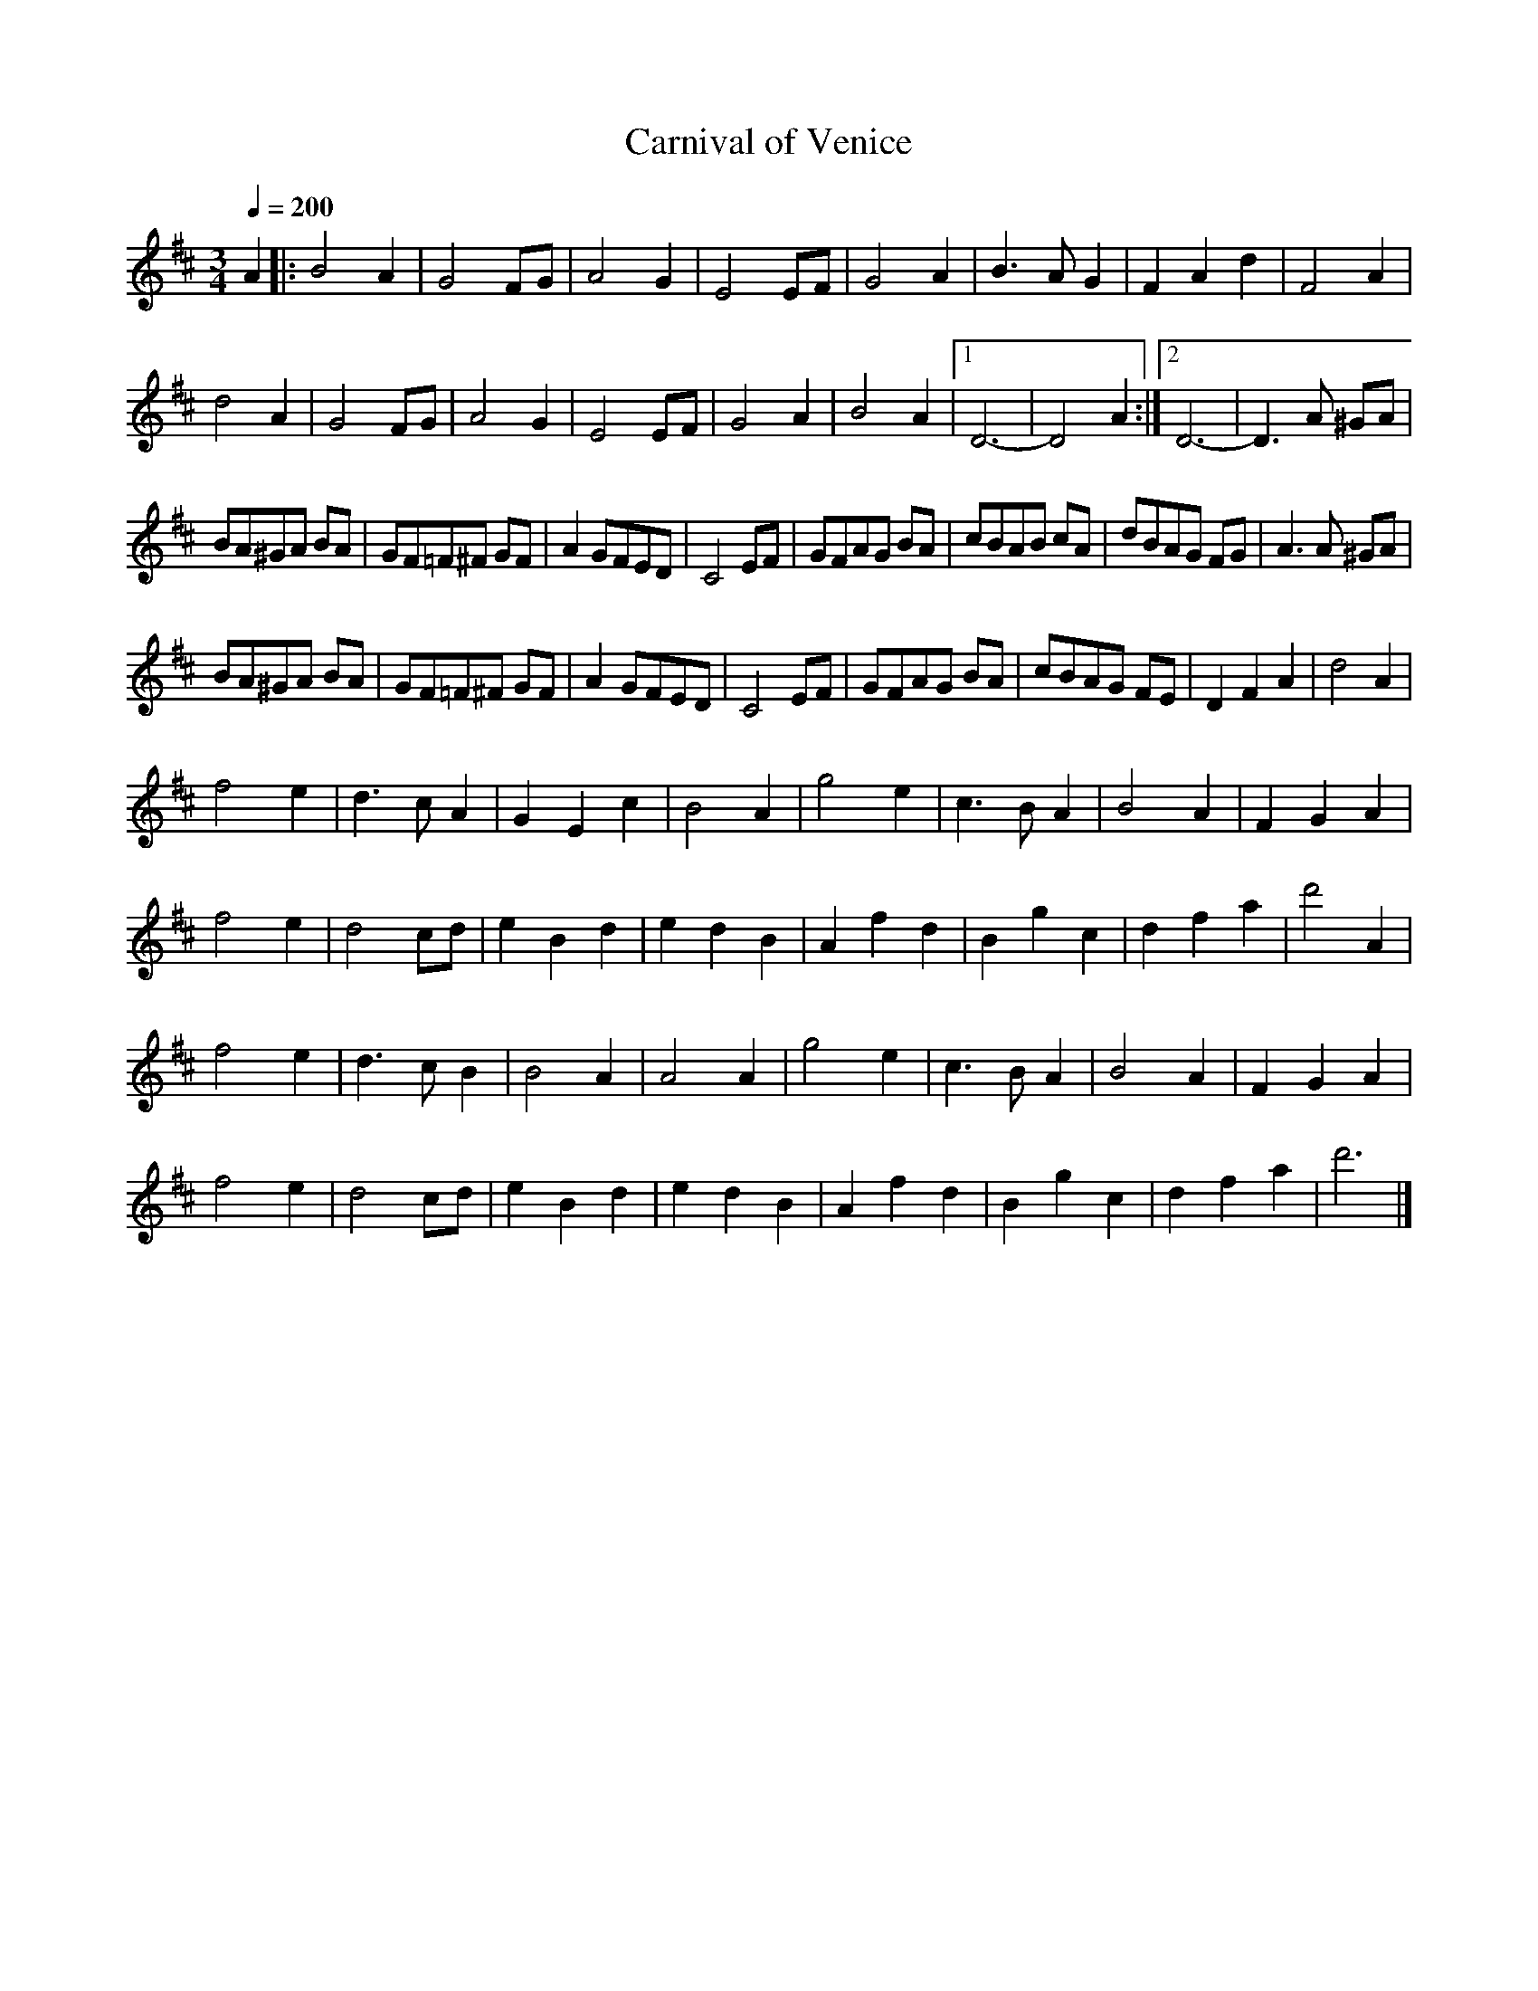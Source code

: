 X: 1
T:Carnival of Venice
M:3/4
L:1/4
Q:200
R:waltz
D:Conal O'Grada
Z:Gerry Strong (line-wrapping damage and poor spacing cleaned up by John Chambers)
K:D
A |:\
B2 A | G2 F/2G/2 | A2 G | E2 E/2F/2 |\
G2 A | B>A G | FAd | F2 A |
d2 A | G2 F/2G/2 | A2 G | E2 E/2F/2 |\
G2 A | B2 A |1 D3- | D2 A :|2 D3- | D> A ^G/2A/2 |
B/2A/2^G/2A/2 B/2A/2 | G/2F/2=F/2^F/2 G/2F/2 | A G/2F/2E/2D/2 | C2 E/2F/2 |\
G/2F/2A/2G/2 B/2A/2 | c/2B/2A/2B/2 c/2A/2 | d/2B/2A/2G/2 F/2G/2 | A>A ^G/2A/2 |
B/2A/2^G/2A/2 B/2A/2 | G/2F/2=F/2^F/2 G/2F/2 | A G/2F/2E/2D/2 | C2 E/2F/2 |\
G/2F/2A/2G/2 B/2A/2 | c/2B/2A/2G/2 F/2E/2 | DFA | d2 A |
f2 e | d>c A | GEc | B2 A |\
g2 e | c>B A | B2 A | FGA |
f2 e | d2 c/2d/2 | eBd | edB |\
Afd | Bgc | dfa | d'2 A |
f2 e | d>c B | B2 A | A2 A |\
g2 e | c>B A | B2 A | FG A |
f2 e | d2 c/2d/2 | eBd | edB |\
Afd | Bgc | dfa | d'3 |]
